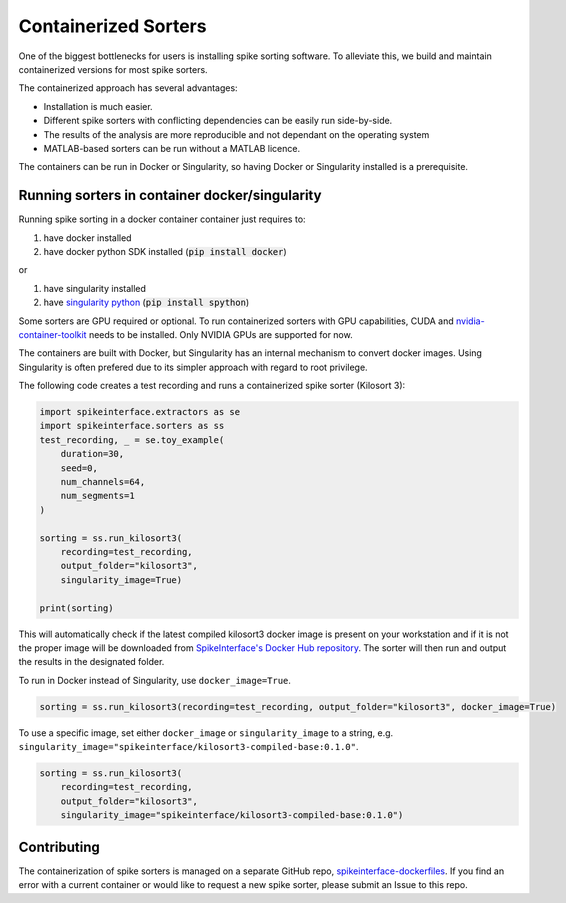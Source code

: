 .. _containerizedsorters:

Containerized Sorters
=====================

One of the biggest bottlenecks for users is installing spike sorting software. To alleviate this, we build and
maintain containerized versions for most spike sorters.

The containerized approach has several advantages:  

* Installation is much easier.  
* Different spike sorters with conflicting dependencies can be easily run side-by-side.  
* The results of the analysis are more reproducible and not dependant on the operating system  
* MATLAB-based sorters can be run without a MATLAB licence.  

The containers can be run in Docker or Singularity, so having Docker or Singularity installed is a prerequisite.

Running sorters in container docker/singularity
-----------------------------------------------

Running spike sorting in a docker container container just requires to:

1) have docker installed
2) have docker python SDK installed (:code:`pip install docker`)

or

1) have singularity installed
2) have `singularity python <https://singularityhub.github.io/singularity-cli/>`_ (:code:`pip install spython`)

Some sorters are GPU required or optional. To run containerized sorters with GPU capabilities, CUDA and `nvidia-container-toolkit <https://docs.nvidia.com/datacenter/cloud-native/container-toolkit/install-guide.html>`_ needs to be installed.
Only NVIDIA GPUs are supported for now.

The containers are built with Docker, but Singularity has an internal mechanism to convert docker images.
Using Singularity is often prefered due to its simpler approach with regard to root privilege.

The following code creates a test recording and runs a containerized spike sorter (Kilosort 3):

.. code-block:: python

    import spikeinterface.extractors as se
    import spikeinterface.sorters as ss
    test_recording, _ = se.toy_example(
        duration=30,
        seed=0,
        num_channels=64,
        num_segments=1
    )

    sorting = ss.run_kilosort3(
        recording=test_recording,
        output_folder="kilosort3",
        singularity_image=True)

    print(sorting)


This will automatically check if the latest compiled kilosort3 docker image is present on your workstation and if it is not the proper image will be downloaded from `SpikeInterface's Docker Hub repository <https://hub.docker.com/u/spikeinterface>`_. The sorter will then run and output the results in the designated folder. 

To run in Docker instead of Singularity, use ``docker_image=True``. 

.. code-block:: python

    sorting = ss.run_kilosort3(recording=test_recording, output_folder="kilosort3", docker_image=True)

To use a specific image, set either ``docker_image`` or ``singularity_image`` to a string, e.g. ``singularity_image="spikeinterface/kilosort3-compiled-base:0.1.0"``.

.. code-block:: python

    sorting = ss.run_kilosort3(
        recording=test_recording,
        output_folder="kilosort3",
        singularity_image="spikeinterface/kilosort3-compiled-base:0.1.0")

Contributing
------------

The containerization of spike sorters is managed on a separate GitHub repo, `spikeinterface-dockerfiles
<https://github.com/SpikeInterface/spikeinterface-dockerfiles>`_. 
If you find an error with a current container or would like to request a new spike sorter, please submit an Issue to this repo.